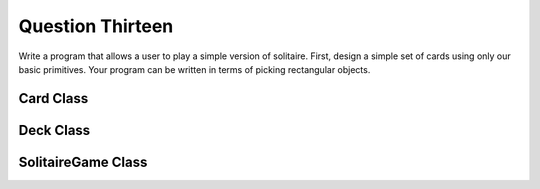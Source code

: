 Question Thirteen
=================
Write a program that allows a user to play a simple version of solitaire. First, design a
simple set of cards using only our basic primitives. Your program can be written in terms
of picking rectangular objects.

Card Class
----------
.. py:class:: Card

   Represents a playing card with a suit and rank.

   :ivar str suit: The suit of the card ('♠', '♥', '♦', '♣').
   :ivar str rank: The rank of the card ('A', '2', ..., '10', 'J', 'Q', 'K').

   .. method:: __init__(suit, rank)

      Initialize a Card object.

      :param str suit: The suit of the card ('♠', '♥', '♦', '♣').
      :param str rank: The rank of the card ('A', '2', ..., '10', 'J', 'Q', 'K').

Deck Class
----------

.. py:class:: Deck

   Represents a deck of playing cards.

   :ivar list cards: List of Card objects in the deck.

   .. method:: __init__()

      Initialize a Deck object with a list of Card objects.

   .. method:: create_deck()

      Create a standard deck of 52 playing cards.

   .. method:: shuffle()

      Shuffle the deck of cards.

SolitaireGame Class
-------------------

.. py:class:: SolitaireGame

   Represents the main Solitaire game logic.

   :ivar Deck deck: Deck object representing the playing cards.
   :ivar int card_x: X-coordinate for card positions.
   :ivar int card_y: Y-coordinate for card positions.
   :ivar Image background: Background image using PIL.
   :ivar ImageDraw draw: ImageDraw object for drawing on the background.
   :ivar Surface background_image: Pygame Surface object representing the background image.

   .. method:: __init__()

      Initialize a SolitaireGame object.

   .. method:: create_window()

      Create the game window and draw the initial cards.

   .. method:: run_game()

      Run the main game loop.

   .. method:: load_image(file_path)

      Load an image using PIL and convert it to a Pygame surface.

      :param str file_path: Path to the image file.

      :returns: Pygame Surface object representing the loaded image.

   .. method:: draw_card(position, card)

      Draw a card on the background image.

      :param tuple position: Tuple representing the position of the card (x1, y1, x2, y2).
      :param Card card: Card object to be drawn.

   Example Usage:
      - Create an instance of SolitaireGame.
      - Run the main game loop.

